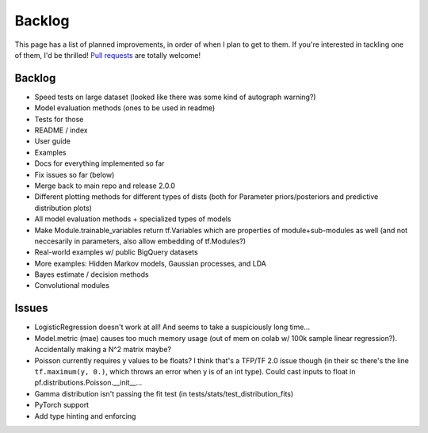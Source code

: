 Backlog
=======

This page has a list of planned improvements, in order of when I plan to get
to them.  If you're interested in tackling one of them, I'd be thrilled! 
`Pull requests <https://github.com/brendanhasz/probflow/pulls>`_
are totally welcome!


Backlog
-------

* Speed tests on large dataset (looked like there was some kind of autograph warning?)
* Model evaluation methods (ones to be used in readme)
* Tests for those
* README / index
* User guide
* Examples
* Docs for everything implemented so far
* Fix issues so far (below)
* Merge back to main repo and release 2.0.0
* Different plotting methods for different types of dists (both for Parameter priors/posteriors and predictive distribution plots)
* All model evaluation methods + specialized types of models
* Make Module.trainable_variables return tf.Variables which are properties of module+sub-modules as well (and not neccesarily in parameters, also allow embedding of tf.Modules?)
* Real-world examples w/ public BigQuery datasets
* More examples: Hidden Markov models, Gaussian processes, and LDA
* Bayes estimate / decision methods
* Convolutional modules


Issues
------

* LogisticRegression doesn't work at all! And seems to take a suspiciously long time...
* Model.metric (mae) causes too much memory usage (out of mem on colab w/ 100k sample linear regression?). Accidentally making a N^2 matrix maybe?
* Poisson currently requires y values to be floats? I think that's a TFP/TF 2.0 issue though (in their sc there's the line ``tf.maximum(y, 0.)``, which throws an error when y is of an int type).  Could cast inputs to float in pf.distributions.Poisson.__init__...
* Gamma distribution isn't passing the fit test (in tests/stats/test_distribution_fits)
* PyTorch support
* Add type hinting and enforcing

